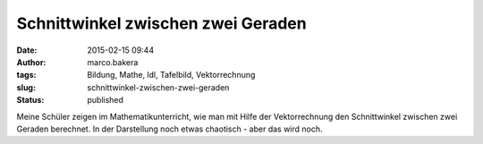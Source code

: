 Schnittwinkel zwischen zwei Geraden
###################################
:date: 2015-02-15 09:44
:author: marco.bakera
:tags: Bildung, Mathe, ldl, Tafelbild, Vektorrechnung
:slug: schnittwinkel-zwischen-zwei-geraden
:status: published

|SchnittwinkelGeraden|

Meine Schüler zeigen im Mathematikunterricht, wie man mit Hilfe der
Vektorrechnung den Schnittwinkel zwischen zwei Geraden berechnet. In der
Darstellung noch etwas chaotisch - aber das wird noch.

.. |SchnittwinkelGeraden| image:: {filename}images/2015/02/SchnittwinkelGeraden-1024x336.jpg
   :class: alignnone size-large wp-image-1637
   :width: 625px
   :height: 205px
   :target: {filename}images/2015/02/SchnittwinkelGeraden.jpg
